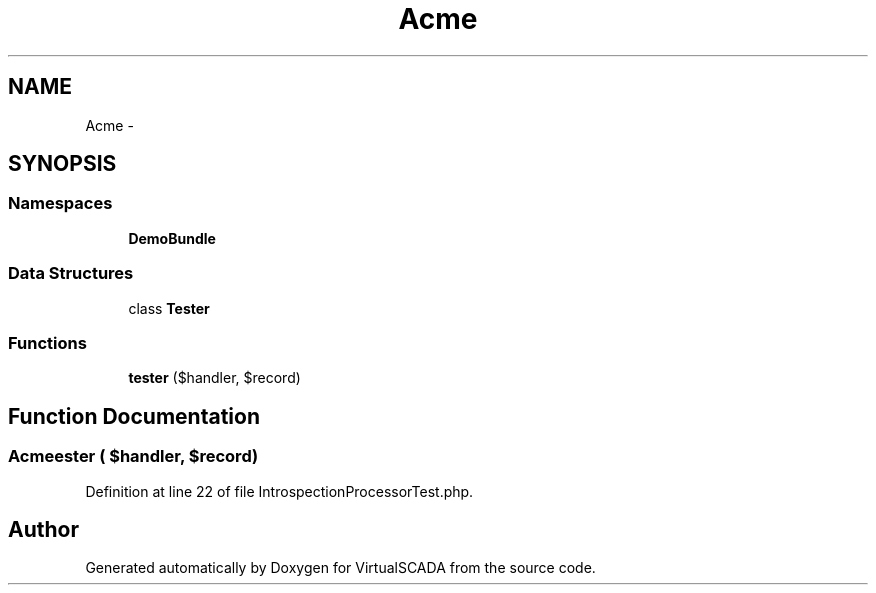 .TH "Acme" 3 "Tue Apr 14 2015" "Version 1.0" "VirtualSCADA" \" -*- nroff -*-
.ad l
.nh
.SH NAME
Acme \- 
.SH SYNOPSIS
.br
.PP
.SS "Namespaces"

.in +1c
.ti -1c
.RI " \fBDemoBundle\fP"
.br
.in -1c
.SS "Data Structures"

.in +1c
.ti -1c
.RI "class \fBTester\fP"
.br
.in -1c
.SS "Functions"

.in +1c
.ti -1c
.RI "\fBtester\fP ($handler, $record)"
.br
.in -1c
.SH "Function Documentation"
.PP 
.SS "Acme\\tester ( $handler,  $record)"

.PP
Definition at line 22 of file IntrospectionProcessorTest\&.php\&.
.SH "Author"
.PP 
Generated automatically by Doxygen for VirtualSCADA from the source code\&.
